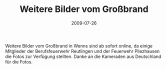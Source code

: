 #+TITLE: Weitere Bilder vom Großbrand
#+DATE: 2009-07-26
#+FACEBOOK_URL: 

Weitere Bilder vom Großbrand in Wenns sind ab sofort online, da einige Mitglieder der Berufsfeuerwehr Reutlingen und der Feuerwehr Pliezhausen die Fotos zur Verfügung stellten. Danke an die Kameraden aus Deutschland für die Fotos.
